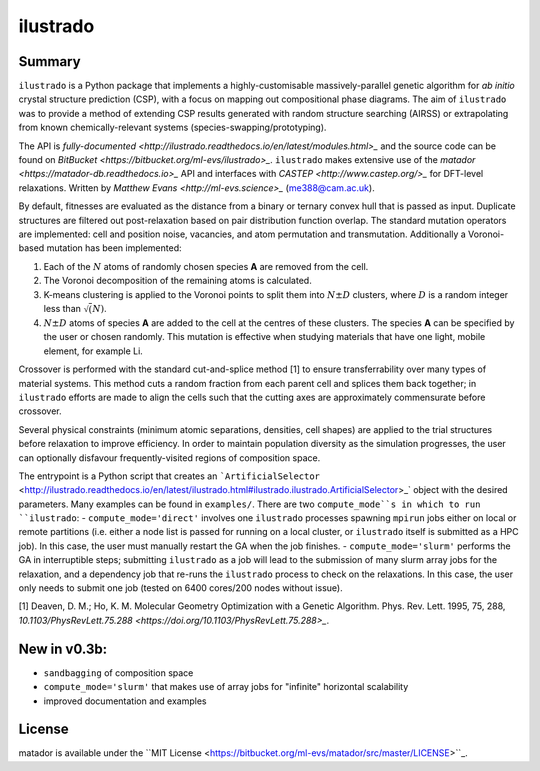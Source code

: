 ilustrado
=========

|Documentation Status| |MIT License|

Summary
-------

``ilustrado`` is a Python package that implements a highly-customisable massively-parallel genetic algorithm for *ab initio* crystal structure prediction (CSP), with a focus on mapping out compositional phase diagrams. The aim of ``ilustrado`` was to provide a method of extending CSP results generated with random structure searching (AIRSS) or extrapolating from known chemically-relevant systems (species-swapping/prototyping).

The API is `fully-documented <http://ilustrado.readthedocs.io/en/latest/modules.html>_` and the source code can be found on `BitBucket <https://bitbucket.org/ml-evs/ilustrado>_`. ``ilustrado`` makes extensive use of the `matador <https://matador-db.readthedocs.io>_` API and interfaces with `CASTEP <http://www.castep.org/>_` for DFT-level relaxations. Written by `Matthew Evans <http://ml-evs.science>_` (me388@cam.ac.uk).

By default, fitnesses are evaluated as the distance from a binary or ternary convex hull that is passed as input. Duplicate structures are filtered out post-relaxation based on pair distribution function overlap. The standard mutation operators are implemented: cell and position noise, vacancies, and atom permutation and transmutation. Additionally a Voronoi-based mutation has been implemented:

1. Each of the :math:`N` atoms of randomly chosen species **A** are removed from the cell.
2. The Voronoi decomposition of the remaining atoms is calculated.
3. K-means clustering is applied to the Voronoi points to split them into :math:`N \pm D` clusters, where :math:`D` is a random integer less than :math:`\sqrt(N)`.
4. :math:`N \pm D` atoms of species **A** are added to the cell at the centres of these clusters. The species **A** can be specified by the user or chosen randomly. This mutation is effective when studying materials that have one light, mobile element, for example Li. 
   

Crossover is performed with the standard cut-and-splice method [1] to ensure transferrability over many types of material systems. This method cuts a random fraction from each parent cell and splices them back together; in ``ilustrado`` efforts are made to align the cells such that the cutting axes are approximately commensurate before crossover.

Several physical constraints (minimum atomic separations, densities, cell shapes) are applied to the trial structures before relaxation to improve efficiency. In order to maintain population diversity as the simulation progresses, the user can optionally disfavour frequently-visited regions of composition space.

The entrypoint is a Python script that creates an ```ArtificialSelector`` <http://ilustrado.readthedocs.io/en/latest/ilustrado.html#ilustrado.ilustrado.ArtificialSelector>_` object with the desired parameters. Many examples can be found in ``examples/``. There are two ``compute_mode``s in which to run ``ilustrado``:
- ``compute_mode='direct'`` involves one ``ilustrado`` processes spawning ``mpirun`` jobs either on local or remote partitions (i.e. either a node list is passed for running on a local cluster, or ``ilustrado`` itself is submitted as a HPC job). In this case, the user must manually restart the GA when the job finishes.
- ``compute_mode='slurm'`` performs the GA in interruptible steps; submitting ``ilustrado`` as a job will lead to the submission of many slurm array jobs for the relaxation, and a dependency job that re-runs the ``ilustrado`` process to check on the relaxations. In this case, the user only needs to submit one job (tested on 6400 cores/200 nodes without issue).

[1] Deaven, D. M.; Ho, K. M. Molecular Geometry Optimization with a Genetic Algorithm. Phys. Rev. Lett. 1995, 75, 288, `10.1103/PhysRevLett.75.288 <https://doi.org/10.1103/PhysRevLett.75.288>_`.


New in v0.3b:
-------------

- ``sandbagging`` of composition space
- ``compute_mode='slurm'`` that makes use of array jobs for "infinite" horizontal scalability
- improved documentation and examples

License
--------

matador is available under the ``MIT License <https://bitbucket.org/ml-evs/matador/src/master/LICENSE>``_.

.. |MIT License| image:: https://img.shields.io/badge/license-MIT-blue.svg
   :target: https://bitbucket.org/ml-evs/ilustrado/src/master/LICENSE
.. |Documentation Status| image:: https://readthedocs.org/projects/ilustrado/badge/?version=latest
   :target: https://ilustrado.readthedocs.io/en/latest/?badge=latest
